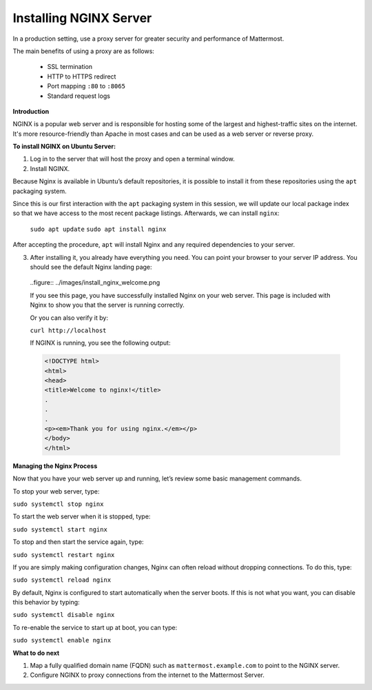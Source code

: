 .. _install-nginx:

Installing NGINX Server
-----------------------

In a production setting, use a proxy server for greater security and performance of Mattermost.

The main benefits of using a proxy are as follows:

  -  SSL termination
  -  HTTP to HTTPS redirect
  -  Port mapping ``:80`` to ``:8065``
  -  Standard request logs

**Introduction**

NGINX is a popular web server and is responsible for hosting some of the largest and highest-traffic sites on the internet.
It's more resource-friendly than Apache in most cases and can be used as a web server or reverse proxy.

**To install NGINX on Ubuntu Server:**

1. Log in to the server that will host the proxy and open a terminal window.

2. Install NGINX.

Because Nginx is available in Ubuntu’s default repositories, it is possible to install it from these repositories using the ``apt`` packaging system.

Since this is our first interaction with the ``apt`` packaging system in this session, we will update our local package index so that we have access to the most recent package listings. Afterwards, we can install ``nginx``:

  ``sudo apt update``
  ``sudo apt install nginx``

After accepting the procedure, ``apt`` will install Nginx and any required dependencies to your server.

3. After installing it, you already have everything you need. You can point your browser to your server IP address. You should see the default Nginx landing page:

  ..figure:: ../images/install_nginx_welcome.png

  If you see this page, you have successfully installed Nginx on your web server. This page is included with Nginx to show you that the server is running correctly.

  Or you can also verify it by:

  ``curl http://localhost``

  If NGINX is running, you see the following output:

  .. code-block:: html

    <!DOCTYPE html>
    <html>
    <head>
    <title>Welcome to nginx!</title>
    .
    .
    .
    <p><em>Thank you for using nginx.</em></p>
    </body>
    </html>

**Managing the Nginx Process**

Now that you have your web server up and running, let’s review some basic management commands.

To stop your web server, type:

``sudo systemctl stop nginx``

To start the web server when it is stopped, type:

``sudo systemctl start nginx``
 
To stop and then start the service again, type:

``sudo systemctl restart nginx``
 
If you are simply making configuration changes, Nginx can often reload without dropping connections. To do this, type:

``sudo systemctl reload nginx``
 
By default, Nginx is configured to start automatically when the server boots. If this is not what you want, you can disable this behavior by typing:

``sudo systemctl disable nginx``
 
To re-enable the service to start up at boot, you can type:

``sudo systemctl enable nginx``

**What to do next**

1. Map a fully qualified domain name (FQDN) such as ``mattermost.example.com`` to point to the NGINX server.
2. Configure NGINX to proxy connections from the internet to the Mattermost Server.
